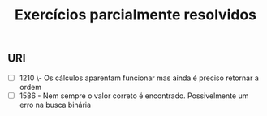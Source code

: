 #+TITLE: Exercícios parcialmente resolvidos

** URI
- [ ] 1210 \- Os cálculos aparentam funcionar mas ainda é preciso retornar a
  ordem
- [ ] 1586 - Nem sempre o valor correto é encontrado. Possivelmente um erro na
  busca binária
